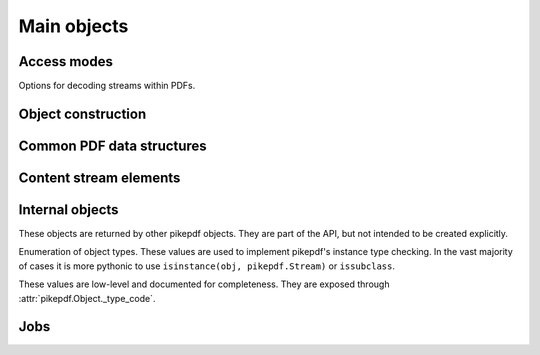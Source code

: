 Main objects
************

.. autoapiclass:: pikepdf.Pdf
    :members:

.. function:: pikepdf.open

    Alias for :meth:`pikepdf.Pdf.open`.

.. function:: pikepdf.new

    Alias for :meth:`pikepdf.Pdf.new`.

Access modes
============

.. autoapiclass:: pikepdf.ObjectStreamMode
    :members:

.. class:: pikepdf.StreamDecodeLevel

    Options for decoding streams within PDFs.

    .. attribute:: none

        Do not attempt to apply any filters. Streams
        remain as they appear in the original file. Note that
        uncompressed streams may still be compressed on output. You can
        disable that by saving with ``.save(..., compress_streams=False)``.

    .. attribute:: generalized

        This is the default. libqpdf will apply
        LZWDecode, ASCII85Decode, ASCIIHexDecode, and FlateDecode
        filters on the input. When saved with
        ``compress_streams=True``, the default, the effect of this
        is that streams filtered with these older and less efficient
        filters will be recompressed with the Flate filter. As a
        special case, if a stream is already compressed with
        FlateDecode and ``compress_streams=True``, the original
        compressed data will be preserved.

    .. attribute:: specialized

        In addition to uncompressing the
        generalized compression formats, supported non-lossy
        compression will also be be decoded. At present, this includes
        the RunLengthDecode filter.

    .. attribute:: all

        In addition to generalized and non-lossy
        specialized filters, supported lossy compression filters will
        be applied. At present, this includes DCTDecode (JPEG)
        compression. Note that compressing the resulting data with
        DCTDecode again will accumulate loss, so avoid multiple
        compression and decompression cycles. This is mostly useful for
        (low-level) retrieving image data; see :class:`pikepdf.PdfImage` for
        the preferred method.

.. autoapiclass:: pikepdf.Encryption
    :noindex:

Object construction
===================

.. autoapiclass:: pikepdf.Object
    :members:

.. autoapiclass:: pikepdf.Name
    :members: __new__

.. autoapiclass:: pikepdf.String
    :members: __new__

.. autoapiclass:: pikepdf.Array
    :members: __new__

.. autoapiclass:: pikepdf.Dictionary
    :members: __new__

.. autoapiclass:: pikepdf.Stream
    :members: __new__

.. autoapiclass:: pikepdf.Operator
    :members:

Common PDF data structures
==========================

.. autoapiclass:: pikepdf.Matrix
    :members:
    :special-members: __init__, __matmul__, __array__

.. autoapiclass:: pikepdf.Rectangle
    :members:

Content stream elements
=======================

.. autoapiclass:: pikepdf.ContentStreamInstruction
    :members:

    Represents one complete instruction inside a content stream.

.. autoapiclass:: pikepdf.ContentStreamInlineImage
    :members:

    Represents an instruction to draw an inline image inside a content
    stream.

    pikepdf consolidates the BI-ID-EI sequence of operators, as appears in a PDF to
    declare an inline image, and replaces them with a single virtual content stream
    instruction with the operator "INLINE IMAGE".

Internal objects
================

These objects are returned by other pikepdf objects. They are part of the API,
but not intended to be created explicitly.

.. autoapiclass:: pikepdf._core.PageList
    :members:

    A ``list``-like object enumerating a range of pages in a :class:`pikepdf.Pdf`.
    It may be all of the pages or a subset.

.. autoapiclass:: pikepdf._core._ObjectList
    :members:

    A ``list``-like object containing multiple ``pikepdf.Object``.

.. class:: pikepdf.ObjectType

    Enumeration of object types. These values are used to implement
    pikepdf's instance type checking. In the vast majority of cases it is more
    pythonic to use ``isinstance(obj, pikepdf.Stream)`` or ``issubclass``.

    These values are low-level and documented for completeness. They are exposed
    through :attr:`pikepdf.Object._type_code`.

    .. attribute:: uninitialized

        An uninitialized object. If this appears, it is probably a bug.

    .. attribute:: reserved

        A temporary object used in creating circular references. Should not appear
        in most cases.

    .. attribute:: null

        A PDF null. In most cases, nulls are automatically converted to ``None``,
        so this should not appear.

    .. attribute:: boolean

        A PDF boolean. In most cases, booleans are automatically converted to
        ``bool``, so this should not appear.

    .. attribute:: integer

        A PDF integer. In most cases, integers are automatically converted to
        ``int``, so this should not appear. Unlike Python integers, PDF integers
        are 32-bit signed integers.

    .. attribute:: real

        A PDF real. In most cases, reals are automatically convert to
        :class:`decimal.Decimal`.

    .. attribute:: string

        A PDF string, meaning the object is a ``pikepdf.String``.

    .. attribute:: name_

        A PDF name, meaning the object is a ``pikepdf.Name``.

    .. attribute:: array

        A PDF array, meaning the object is a ``pikepdf.Array``.

    .. attribute:: dictionary

        A PDF dictionary, meaning the object is a ``pikepdf.Dictionary``.

    .. attribute:: stream

        A PDF stream, meaning the object is a ``pikepdf.Stream`` (and it also
        has a dictionary).

    .. attribute:: operator

        A PDF operator, meaning the object is a ``pikepdf.Operator``.

    .. attribute:: inlineimage

        A PDF inline image, meaning the object is the data stream of an inline
        image. It would be necessary to combine this with the implicit
        dictionary to interpret the image correctly. pikepdf automatically
        packages inline images into a more useful class, so this will not
        generally appear.

Jobs
====

.. autoapiclass:: pikepdf.Job
    :members:
    :special-members: __init__